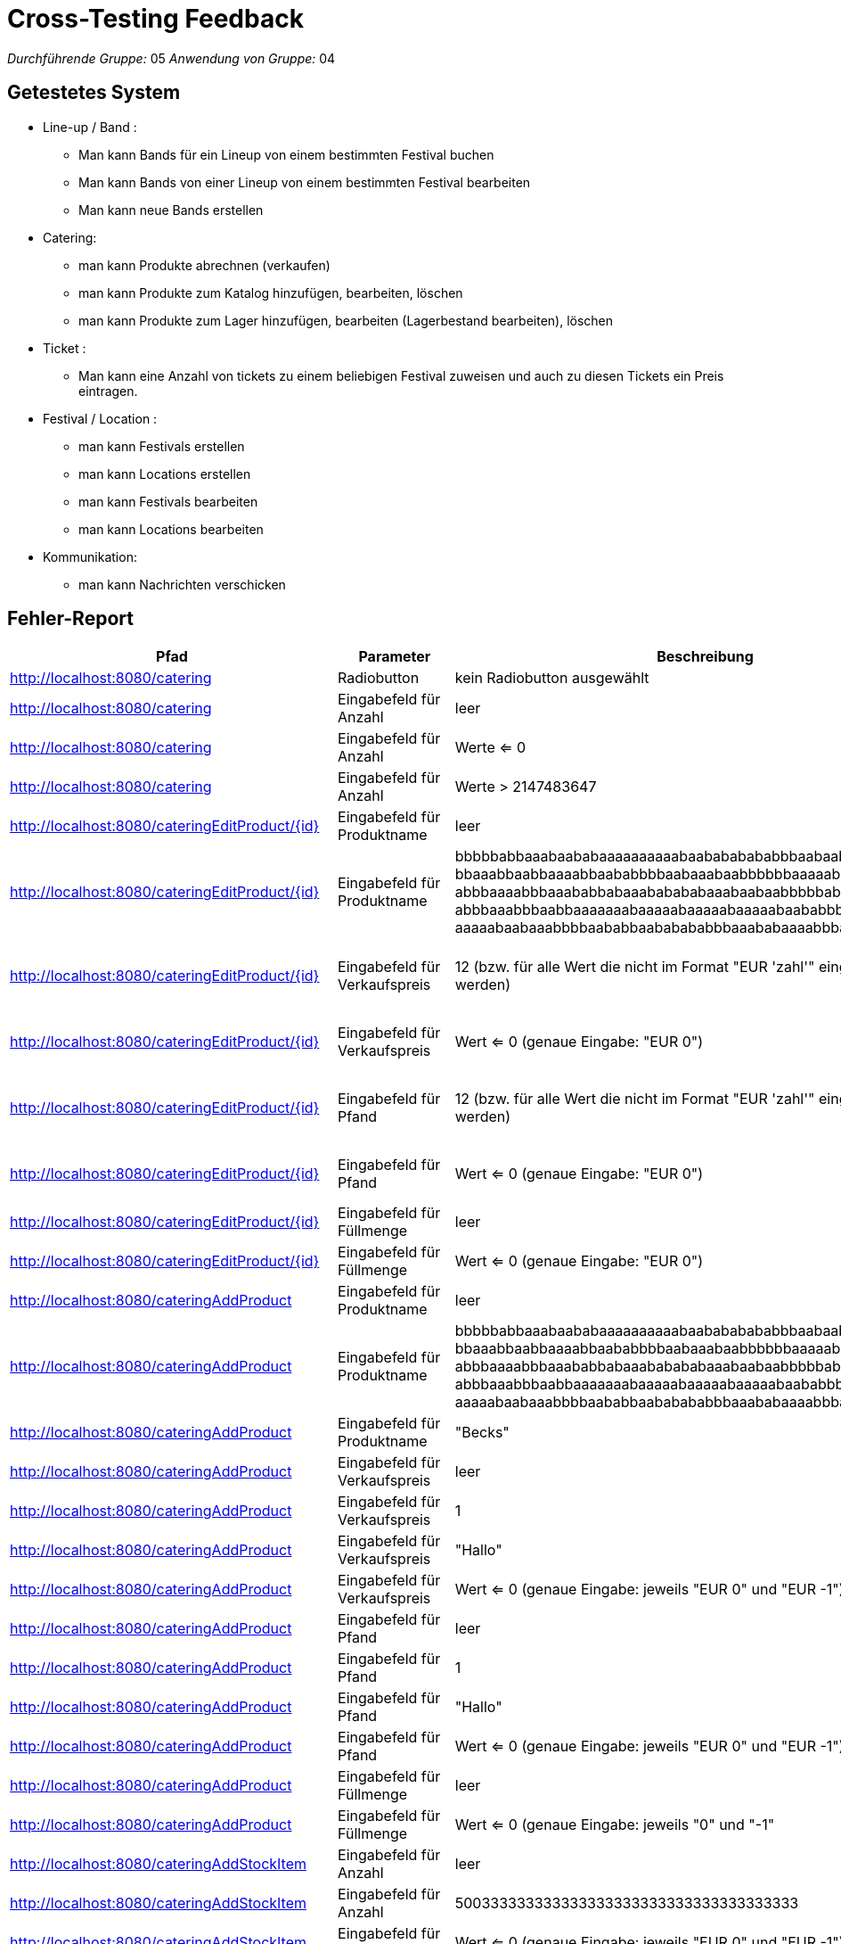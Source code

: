 = Cross-Testing Feedback

__Durchführende Gruppe:__ 05
__Anwendung von Gruppe:__ 04

== Getestetes System
** Line-up / Band :
* Man kann Bands für ein Lineup von einem bestimmten Festival buchen 
* Man kann Bands von einer Lineup von einem bestimmten Festival bearbeiten
* Man kann neue Bands erstellen

** Catering:

* man kann Produkte abrechnen (verkaufen)
* man kann Produkte zum Katalog hinzufügen, bearbeiten, löschen
* man kann Produkte zum Lager hinzufügen, bearbeiten (Lagerbestand bearbeiten), löschen

** Ticket :
* Man kann eine Anzahl von tickets zu einem beliebigen Festival zuweisen und auch zu diesen Tickets ein Preis eintragen.

** Festival / Location :
* man kann Festivals erstellen
* man kann Locations erstellen
* man kann Festivals bearbeiten
* man kann Locations bearbeiten

** Kommunikation:
* man kann Nachrichten verschicken

== Fehler-Report
// See http://asciidoctor.org/docs/user-manual/#tables
[options="header"]
|===
|Pfad |Parameter |Beschreibung |Rückgabe|Status
| http://localhost:8080/catering | Radiobutton | kein Radiobutton ausgewählt | Whitelabel Error Page|fixed
| http://localhost:8080/catering | Eingabefeld für Anzahl | leer | Whitelabel Error Page|fixed
| http://localhost:8080/catering | Eingabefeld für Anzahl | Werte <= 0 | wird Warenkorb hinzugefügt|fixed
| http://localhost:8080/catering | Eingabefeld für Anzahl | Werte > 2147483647 | Whitelabel Error Page|fixed
| http://localhost:8080/cateringEditProduct/{id} | Eingabefeld für Produktname | leer | Produktname wird auf leeren String gesetzt|wontfix
| http://localhost:8080/cateringEditProduct/{id} | Eingabefeld für Produktname | bbbbbabbaaabaababaaaaaaaaaabaabababababbbaabaaba +
bbaaabbaabbaaaabbaababbbbaabaaabaabbbbbbaaaaababa +
abbbaaaabbbaaababbabaaababababaaabaabaabbbbbabaab +
abbbaaabbbaabbaaaaaaabaaaaabaaaaabaaaaabaababbbabb +
aaaaabaabaaabbbbaababbaababababbbaaababaaaabbbaabbaaaabaaabb | Whitelabel Error Page|fixed
| http://localhost:8080/cateringEditProduct/{id} | Eingabefeld für Verkaufspreis | 12 (bzw. für alle Wert die nicht im Format "EUR 'zahl'" eingegeben werden) | selbe Seite (Wert wird nicht geändert) bzw. alle default Wert sind wieder in der Form auch wenn es davor bereits korrekt bearbeitet wurde|wontfix Manager machen diesen Fehler nicht
| http://localhost:8080/cateringEditProduct/{id} | Eingabefeld für Verkaufspreis | Wert <= 0 (genaue Eingabe: "EUR 0") | Wert wird akezptiert und geändert|wontfix Manager machen diesen Fehler nicht
| http://localhost:8080/cateringEditProduct/{id} | Eingabefeld für Pfand | 12 (bzw. für alle Wert die nicht im Format "EUR 'zahl'" eingegeben werden) | selbe Seite (Wert wird nicht geändert) bzw. alle default Wert sind wieder in der Form auch wenn es davor bereits korrekt bearbeitet wurde|wontfix Manager machen diesen Fehler nicht
| http://localhost:8080/cateringEditProduct/{id} | Eingabefeld für Pfand | Wert <= 0 (genaue Eingabe: "EUR 0") | Wert wird akezptiert und geändert|wontfix Manager machen diesen Fehler nicht
| http://localhost:8080/cateringEditProduct/{id} | Eingabefeld für Füllmenge | leer | Whitelabel Error Page|fixed
| http://localhost:8080/cateringEditProduct/{id} | Eingabefeld für Füllmenge | Wert <= 0 (genaue Eingabe: "EUR 0") | Wert wird akezptiert und geändert|fixed
| http://localhost:8080/cateringAddProduct | Eingabefeld für Produktname | leer | Whitelabel Error Page|fixed
| http://localhost:8080/cateringAddProduct | Eingabefeld für Produktname | bbbbbabbaaabaababaaaaaaaaaabaabababababbbaabaaba +
bbaaabbaabbaaaabbaababbbbaabaaabaabbbbbbaaaaababa +
abbbaaaabbbaaababbabaaababababaaabaabaabbbbbabaab +
abbbaaabbbaabbaaaaaaabaaaaabaaaaabaaaaabaababbbabb +
aaaaabaabaaabbbbaababbaababababbbaaababaaaabbbaabbaaaabaaabb | Whitelabel Error Page|fixed
| http://localhost:8080/cateringAddProduct | Eingabefeld für Produktname | "Becks" | fügt Produkt mit Produktname "Becks" hinzu obwohl es bereits exisitert|wontfix vertretbar
| http://localhost:8080/cateringAddProduct | Eingabefeld für Verkaufspreis | leer | Whitelabel Error Page|fixed
| http://localhost:8080/cateringAddProduct | Eingabefeld für Verkaufspreis | 1 | Whitelabel Error Page|fixed
| http://localhost:8080/cateringAddProduct | Eingabefeld für Verkaufspreis | "Hallo" | Whitelabel Error Page|fixed
| http://localhost:8080/cateringAddProduct | Eingabefeld für Verkaufspreis | Wert <= 0 (genaue Eingabe: jeweils "EUR 0" und "EUR -1") | Werte werden akzeptiert und geändert|wontfix
| http://localhost:8080/cateringAddProduct | Eingabefeld für Pfand | leer | Whitelabel Error Page|fixed
| http://localhost:8080/cateringAddProduct | Eingabefeld für Pfand | 1 | Whitelabel Error Page|fixed
| http://localhost:8080/cateringAddProduct | Eingabefeld für Pfand | "Hallo" | Whitelabel Error Page|fixed
| http://localhost:8080/cateringAddProduct | Eingabefeld für Pfand | Wert <= 0 (genaue Eingabe: jeweils "EUR 0" und "EUR -1") | Werte werden akzeptiert und geändert|wontfix
| http://localhost:8080/cateringAddProduct | Eingabefeld für Füllmenge | leer | Whitelabel Error Page|fixed
| http://localhost:8080/cateringAddProduct | Eingabefeld für Füllmenge | Wert <= 0 (genaue Eingabe: jeweils "0" und "-1" | Werte werden akzeptiert und geändert|fixed
| http://localhost:8080/cateringAddStockItem | Eingabefeld für Anzahl | leer | Whitelabel Error Page|
| http://localhost:8080/cateringAddStockItem | Eingabefeld für Anzahl | 500333333333333333333333333333333333333 | Whitelabel Error Page|
| http://localhost:8080/cateringAddStockItem | Eingabefeld für Anzahl | Wert <= 0 (genaue Eingabe: jeweils "EUR 0" und "EUR -1") | Werte werden akzeptiert und geändert|
| http://localhost:8080/cateringAddStockItem | Eingabefeld für Einkaufspreis | leer | Whitelabel Error Page|
| http://localhost:8080/cateringAddStockItem | Eingabefeld für Einkaufspreis | 1 | Whitelabel Error Page|
| http://localhost:8080/cateringAddStockItem | Eingabefeld für Einkaufspreis | "Hallo" | Whitelabel Error Page|
| http://localhost:8080/cateringAddStockItem | Eingabefeld für Einkaufspreis | Wert <= 0 (genaue Eingabe: jeweils "EUR 0" und "EUR -1") | Werte werden akzeptiert und geändert|
| http://localhost:8080/cateringAddStockItem | Eingabefeld für Einkaufsdatum | leer ("TT.MM.JJJJ") | Whitelabel Error Page|
| http://localhost:8080/cateringAddStockItem | Eingabefeld für Verfallsdatum | leer ("TT.MM.JJJJ") | Whitelabel Error Page|
| http://localhost:8080/cateringAddStockItem | Eingabefeld für Einkaufsdatum und Verfallsdatum | Einkaufsdatum: (22.12.2021), Verfallsdatum: (19.12.21) | wurde akzeptiert aber Einkaufsdatum sollte nicht zeitlich nach dem Verfallsdatum sein|
| http://localhost:8080/cateringEditStockItem/{id} | Eingabefeld für Anzahl | leer | Whitelabel Error Page|
| http://localhost:8080/cateringEditStockItem/{id} | Eingabefeld für Anzahl | 500333333333333333333333333333333333333 | Whitelabel Error Page|
| http://localhost:8080/cateringEditStockItem/{id} | Eingabefeld für Anzahl | Wert < 0 | Whitelabel Error Page|
| http://localhost:8080/cateringEditStockItem/{id} | Eingabefeld für Einkaufspreis | leer | Whitelabel Error Page|
| http://localhost:8080/cateringEditStockItem/{id} | Eingabefeld für Einkaufspreis | 1 | Whitelabel Error Page|
| http://localhost:8080/cateringEditStockItem/{id} | Eingabefeld für Einkaufspreis | "Hallo" | Whitelabel Error Page|
| http://localhost:8080/cateringEditStockItem/{id} | Eingabefeld für Einkaufspreis | Wert <= 0 (genaue Eingabe: jeweils "EUR 0" und "EUR -1") | Werte werden akzeptiert und geändert|
| http://localhost:8080/cateringEditStockItem/{id} | Eingabefeld für Einkaufsdatum | leer ("TT.MM.JJJJ") | Whitelabel Error Page|
| http://localhost:8080/cateringEditStockItem/{id} | Eingabefeld für Verfallsdatum | leer ("TT.MM.JJJJ") | Whitelabel Error Page|
| http://localhost:8080/cateringEditStockItem/{id} | Eingabefeld für Einkaufsdatum und Verfallsdatum | Einkaufsdatum: (22.12.2021), Verfallsdatum: (19.12.21) | wurde akzeptiert aber Einkaufsdatum sollte nicht zeitlich nach dem Verfallsdatum sein|
| http://localhost:8080/newartist | Eingabefeld für neue Künstler | man kann die Name von eine schon eingegebene Band hinzufügen | die gleiche Name|gelöst
| http://localhost:8080/newartist | Eingabefeld für Anzahl der Bühnentechniker für den Künstler | wenn man eine ganz große Zahl eingibt, passiert gar nichts  | redirect zu der gleichen Seite|gelöst
| http://localhost:8080/artists | RadioButton "Löschen"  | man kann nicht eine Band löschen | Whitelabel Error Page|gelöst
| http://localhost:8080/festivalOverview/{id}| Button "Spielplan" in Nav-Bar   | man kann nicht die Lineup, Stages von einer Festival sehen | Whitelabel Error Page |gelöst
| http://localhost:8080/festivalOverview/{id}| Kein Button "Tickets Kaufen" in Festival Overview| man kann nicht Tickets für ein beliebige Festival kaufen| leer|Designentscheidung
| http://localhost:8080/festivalOverview/{id}| Button "Location"|keine Locaiton| Redirect to "http://localhost:8080/locationOverview/{id}", Whitelabel error Page|gelöst
| http://localhost:8080/ticketShop   | RadioButton "kaufen" | ungeachtet der Tatsache , dass es tickets für eine Festival gibt, kann man nicht sie kaufen, "kein Itext implementiert " | Redirect to "http://localhost:8080/tickets/buy" -- "tickets nicht mehr verfügbar"| gelöst
| http://localhost:8080/tickets  |Eingabefeld für Camping - Tickets in Anzahl einstellen  | man kann so viel wie möglich tickets für ein Festival einstellen, keine Abgrenzung  | Redirect to "http://localhost:8080/tickets/edit" | gelöst
| http://localhost:8080/tickets  |Eingabefeld für Tagestickets in Anzahl einstellen  | man kann so viel wie möglich tickets für ein Festival einstellen, keine Abgrenzung | Redirect to "http://localhost:8080/tickets/edit" | gelöst
| http://localhost:8080/tickets  |Eingabefeld für Camping - Tickets in Anzhal einstellen  | man kann eine negative Zahl in diesem Feld eintragen | Redirect to "http://localhost:8080/tickets/edit" | gelöst
| http://localhost:8080/tickets  |Eingabefeld für Tagestickets in Anzhal einstellen | man kann eine negative Zahl in diesem Feld eintragen | Redirect to "http://localhost:8080/tickets/edit" | gelöst
| http://localhost:8080/tickets  |Eingabefeld für Camping - Tickets in Preise einstellen  | man kann eine negative Zahl in diesem Feld eintragen | Redirect to "http://localhost:8080/tickets/edit" | gelöst

| http://localhost:8080/tickets  |Eingabefeld für Tagestickets in Anzahl einstellen | man kann ein leeres Input in diesem Feld eintragen |Whitelabel error Page| gelöst
| http://localhost:8080/tickets  |Eingabefeld für Camping - Tickets in Anzahl einstellen | man kann ein leeres Input in diese Feld eintragen | Whitelabel error Page|gelöst
| http://localhost:8080/tickets  |Eingabefeld für Tagesticket in Preise einstellen | man kann ein leeres Input in diesem Feld eintragen | Whitelabel error Page| gelöst
| http://localhost:8080/tickets  |Eingabefeld für Tages - Tickets in Preise einstellen | man kann ein leeres Input in diese Feld eintragen | Whitelabel error Page| gelöst

|http://localhost:8080/staff/{id}/create/ | Eingabefeld Lohn| Zahlen <=0|wurde akzeptiert, aber Lohn sollte nicht negativ sein|
|http://localhost:8080/locations|RadioButton "Löschen"| man kann nicht eine Location löschen | Whitelabel Error Page|gelöst
|http://localhost:8080/festivalOverview/4| Button "Spielplan" | Spielplan seite wird nicht geöffnet | Whitelabel Error Page|gelöst
|http://localhost:8080/messages/27| Nachricht senden | man kann leere Nachricht mit dem leeren Titel senden | wurde akzeptiert|
|http://localhost:8080/festivalOverview | Eingabefeld für Name des Festivals | " " | Festival wird erstellt|gelöst
|http://localhost:8080/festivalOverview/5| Button "Location" |die Webseite wird nicht geöffnet |Whitelabel Error Page|gelöst
|http://localhost:8080/staff/4| Personal hinzufügen | man kann mehrere admins zu einem Fesital hinzufügen, obwohl es nur einen geben darf | akzeptiert|


| http://localhost:8080/schedule | nicht angemeldet | von "/festivalOverview/4" auf Button "Spielplan" gedrückt | Whitelabel Error Page - 500|gelöst
| http://localhost:8080/newFestival | Name: TestFestival | Festival mit dem Namen TestFestival gibt es schon | keine Fehlermeldung |gelöst
| http://localhost:8080/locationOverview/40 | Angemeldet als Admin | - | Whitelabel Error Page - 500|gelöst
| http://localhost:8080/schedule | Angemeldet als Admin | - | Whitelabel Error Page - 500 |gelöst
| http://localhost:8080/newLocation | Name: TestLocaiton | Location mit dem Namen TestLocation gibt es schon | keine Fehlermeldung|gelöst
| http://localhost:8080/newLocation | Anzahl Bühnen: 0 | Eine Locaiton ohne Bühnen kann erstellt werden | keine Fehlermeldung| Designentscheidung

|http://localhost:8080/finances |ticketverkäufer für ein Festival existiert und hat Gehalt|-|wird nicht in der Finanzübersicht aufgeführt |gelöst
|http://localhost:8080/finances |Planungsteam für ein Festival existiert und hat Gehalt|-|wird nicht in der Finanzübersicht aufgeführt |gelöst
|http://localhost:8080/finances |Manager für ein Festival existiert und hat Gehalt|-|wird nicht in der Finanzübersicht aufgeführt |gelöst
|http://localhost:8080/staff/{id}/detail/{id}|Personal hat Gehalt|Deteils anzeigen| Gehalt kann nicht bearbeitet werden |
|http://localhost:8080/staff/{id}/create/ | Personal mit Name:Test123| Personal mit dem Namen Test123 gibt es schon| Whitelabel Error Page |







|===

== Sonstiges
* Optik der Anwendung

Die Struktur der Anwendung ist gut gelungen, die Eingabeflächen könnten jedoch noch von der größe und grafischen
ausgestaltung noch verbessert werden.

* Fehlende Features

** Catering:

- Warenkorb leeren bein Verkauf von Produkte

* Interaktion mit der Anwendung (Usability)

** Catering:

- gute struktur jedoch tatsächliche Formularoberfläche bzw. Tabelle zu klein im Vergleich zur Benutzeroberfläche

** Tickets -- Fehlende feautures:

- Kein "Itext" implementiert  und aus diesem Grund , kann man nicht Tickets drücken

- Kein Warenkorb für Tickets

- Keine Abgrenzung in Ticket Anzahl 


** Line Up / Bands -- Fehlende feautures: 

- Keine Aufführungstunden für die Bands (gelöst)

- Bands sind nicht zugewiesen zu einem bestimmten Buehne von einem Festival(gelöst)

- Man kann nicht die gleiche Band zu zwei Festivals zuweisen(gelöst)


-


== Verbesserungsvorschläge
* Was kann noch weiter verbessert werden? 
- Vielleicht ein Spielplan erstellen , wo die Kunden sehen können , welche Bands in diesem Festival spielen werden mit seinem jeweiligen Aufführungstuden und Buehnen und auch bei der Overview von jedem Festival das Funktion "Ticket Kaufen" implementieren.
- man kann vielleicht noch Produkte zu Kategorien hinzufügen und dann im Verkaufsterminal auswählen
